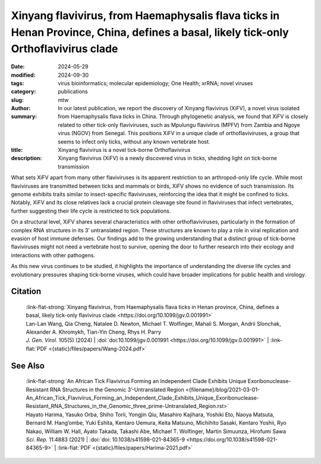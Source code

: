 Xinyang flavivirus, from Haemaphysalis flava ticks in Henan Province, China, defines a basal, likely tick-only Orthoflavivirus clade
####################################################################################################################################

:date: 2024-05-29
:modified: 2024-09-30
:tags: virus bioinformatics; molecular epidemiology; One Health; xrRNA; novel viruses
:category: publications
:slug:
:author: mtw
:summary: In our latest publication, we report the discovery of Xinyang flavivirus (XiFV), a novel virus isolated from Haemaphysalis flava ticks in China. Through phylogenetic analysis, we found that XiFV is closely related to other tick-only flaviviruses, such as Mpulungu flavivirus (MPFV) from Zambia and Ngoye virus (NGOV) from Senegal. This positions XiFV in a unique clade of orthoflaviviruses, a group that seems to infect only ticks, without any known vertebrate host.
:title: Xinyang flavivirus is a novel tick-borne Orthoflavivirus
:description: Xinyang flavivirus (XiFV) is a newly discovered virus in ticks, shedding light on tick-borne transmission

.. role:: link-flat-strong(link)
  :class: m-flat m-text m-strong

.. role:: link-flat(link)
  :class: m-flat m-text

.. role:: ul
  :class: m-text m-ul

.. role:: doi(link)
  :class: doi

What sets XiFV apart from many other flaviviruses is its apparent restriction to an arthropod-only life cycle. While most flaviviruses are transmitted between ticks and mammals or birds, XiFV shows no evidence of such transmission. Its genome exhibits traits similar to insect-specific flaviviruses, reinforcing the idea that it might be confined to ticks. Notably, XiFV and its close relatives lack a crucial protein cleavage site found in flaviviruses that infect vertebrates, further suggesting their life cycle is restricted to tick populations.

On a structural level, XiFV shares several characteristics with other orthoflaviviruses, particularly in the formation of complex RNA structures in its 3′ untranslated region. These structures are known to play a role in viral replication and evasion of host immune defenses. Our findings add to the growing understanding that a distinct group of tick-borne flaviviruses might not need a vertebrate host to survive, opening the door to further research into their ecology and interactions with other pathogens.

As this new virus continues to be studied, it highlights the importance of understanding the diverse life cycles and evolutionary pressures shaping tick-borne viruses, which could have broader implications for public health and virology.

.. raw:: html

  <object data="{static}/files/papers/Wang-2024.pdf" type="application/pdf" width="100%" height="1050px">
  <p>Your browser does not support PDFs. 
     <a href="{static}/files/papers/Wang-2024.pdf">Download the PDF</a>
  </p>
  </object> <br/><br/>

.. frame:: Abstract

  Tick-borne orthoflaviviruses (TBFs) are classified into three conventional groups based on genetics and ecology: mammalian, seabird and probable-TBF group. Recently, a fourth basal group has been identified in Rhipicephalus ticks from Africa: Mpulungu flavivirus (MPFV) in Zambia and Ngoye virus (NGOV) in Senegal. Despite attempts, isolating these viruses in vertebrate and invertebrate cell lines or intracerebral injection of newborn mice with virus-containing homogenates has remained unsuccessful. In this study, we report the discovery of Xinyang flavivirus (XiFV) in Haemaphysalis flava ticks from Xìnyáng, Henan Province, China. Phylogenetic analysis shows that XiFV was most closely related to MPFV and NGOV, marking the first identification of this tick orthoflavivirus group in Asia. We developed a reverse transcriptase quantitative PCR assay to screen wild-collected ticks and egg clutches, with absolute infection rates of 20.75% in adult females and 15.19% in egg clutches, suggesting that XiFV could be potentially spread through transovarial transmission. To examine potential host range, dinucleotide composition analyses revealed that XiFV, MPFV and NGOV share a closer composition to classical insect-specific orthoflaviviruses than to vertebrate-infecting TBFs, suggesting that XiFV could be a tick-only orthoflavivirus. Additionally, both XiFV and MPFV lack a furin cleavage site in the prM protein, unlike other TBFs, suggesting these viruses might exist towards a biased immature particle state. To examine this, chimeric Binjari virus with XIFV- prME (bXiFV) was generated, purified and analysed by SDS-PAGE and negative-stain transmission electron microscopy, suggesting prototypical orthoflavivirus size (~50 nm) and bias towards uncleaved prM. In silico structural analyses of the 3'-untranslated regions show that XiFV forms up to five pseudo-knot-containing stem-loops and a prototypical orthoflavivirus dumbbell element, suggesting the potential for multiple exoribonuclease-resistant RNA structures.

Citation
========

  | :link-flat-strong:`Xinyang flavivirus, from Haemaphysalis flava ticks in Henan province, China, defines a basal, likely tick-only flavivirus clade <https://doi.org/10.1099/jgv.0.001991>`
  | Lan-Lan Wang, Qia Cheng, Natalee D. Newton, :ul:`Michael T. Wolfinger`, Mahali S. Morgan, Andrii Slonchak, Alexander A. Khromykh, Tian-Yin Cheng, Rhys H. Parry
  | *J. Gen. Virol.* 105(5) (2024) | :doi:`doi:10.1099/jgv.0.001991 <https://doi.org/10.1099/jgv.0.001991>` | :link-flat:`PDF <{static}/files/papers/Wang-2024.pdf>`

See Also
========

  | :link-flat-strong:`An African Tick Flavivirus Forming an Independent Clade Exhibits Unique Exoribonuclease-Resistant RNA Structures in the Genomic 3’-Untranslated Region <{filename}/blog/2021-03-01-An_African_Tick_Flavivirus_Forming_an_Independent_Clade_Exhibits_Unique_Exoribonuclease-Resistant_RNA_Structures_in_the_Genomic_three_prime-Untranslated_Region.rst>`
  | Hayato Harima, Yasuko Orba, Shiho Torii, Yongjin Qiu, Masahiro Kajihara, Yoshiki Eto, Naoya Matsuta, Bernard M. Hang’ombe, Yuki Eshita, Kentaro Uemura, Keita Matsuno, Michihito Sasaki, Kentaro Yoshii, Ryo Nakao, William W. Hall, Ayato Takada, Takashi Abe, :ul:`Michael T. Wolfinger`, Martin Simuunza, Hirofumi Sawa
  | *Sci. Rep.* 11:4883 (2021) | :doi:`doi: 10.1038/s41598-021-84365-9 <https://doi.org/10.1038/s41598-021-84365-9>` | :link-flat:`PDF <{static}/files/papers/Harima-2021.pdf>`
